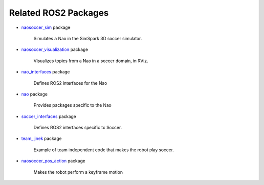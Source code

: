 Related ROS2 Packages
#####################

* `naosoccer_sim`_ package

    Simulates a Nao in the SimSpark 3D soccer simulator.

* `naosoccer_visualization`_ package

    Visualizes topics from a Nao in a soccer domain, in RViz.

* `nao_interfaces`_ package

    Defines ROS2 interfaces for the Nao

* `nao`_ package

    Provides packages specific to the Nao

* `soccer_interfaces`_ package

    Defines ROS2 interfaces specific to Soccer.

* `team_ijnek`_ package

    Example of team independent code that makes the robot play soccer.

* `naosoccer_pos_action`_ package

    Makes the robot perform a keyframe motion

    


.. _nao: https://ros2-nao.readthedocs.io/en/latest/index.html
.. _nao_interfaces: https://nao-interfaces-docs.readthedocs.io/en/latest/
.. _naosoccer_visualization: https://nao-soccer-visualization.readthedocs.io/en/latest/
.. _naosoccer_sim: https://naosoccer-sim.readthedocs.io/en/latest/index.html
.. _soccer_interfaces: https://soccer-interfaces.readthedocs.io/en/latest/
.. _team_ijnek: https://github.com/ijnek/team_ijnek
.. _naosoccer_pos_action: https://github.com/ijnek/naosoccer_pos_action